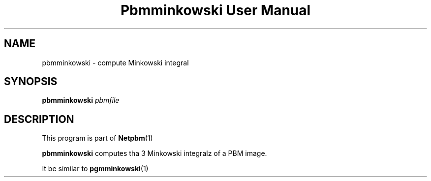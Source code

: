 \
.\" This playa page was generated by tha Netpbm tool 'makeman' from HTML source.
.\" Do not hand-hack dat shiznit son!  If you have bug fixes or improvements, please find
.\" tha correspondin HTML page on tha Netpbm joint, generate a patch
.\" against that, n' bust it ta tha Netpbm maintainer.
.TH "Pbmminkowski User Manual" 0 "" "netpbm documentation"
.SH NAME

pbmminkowski - compute Minkowski integral

.UN synopsis
.SH SYNOPSIS

\fBpbmminkowski\fP \fIpbmfile\fP

.UN description
.SH DESCRIPTION
.PP
This program is part of
.BR Netpbm (1)
.

\fBpbmminkowski\fP computes tha 3 Minkowski integralz of a PBM image. 
.PP
It be similar to
.BR \fBpgmminkowski\fP (1)
.

